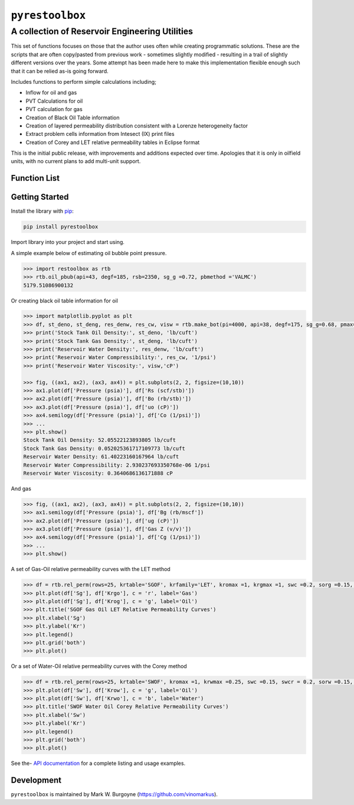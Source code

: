 ===================================
``pyrestoolbox``
===================================

-----------------------------
A collection of Reservoir Engineering Utilities
-----------------------------

This set of functions focuses on those that the author uses often while creating programmatic solutions. These are the scripts that are often copy/pasted from previous work - sometimes slightly modified - resulting in a trail of slightly different versions over the years. Some attempt has been made here to make this implementation flexible enough such that it can be relied as-is going forward.

Includes functions to perform simple calculations including;

- Inflow for oil and gas
- PVT Calculations for oil
- PVT calculation for gas
- Creation of Black Oil Table information
- Creation of layered permeability distribution consistent with a Lorenze heterogeneity factor
- Extract problem cells information from Intesect (IX) print files
- Creation of Corey and LET relative permeability tables in Eclipse format

This is the initial public release, with improvements and additions expected over time. Apologies that it is only in oilfield units, with no current plans to add multi-unit support.

Function List
=============

+-------------------------+-----------------------------------------------------------------------------------------------+
| Inflow                  | - Gas Flow Rate Radial: `gas_rate_radial(...) <./docs/api.rst#pyrestoolbox.gas_rate_radial>`_                       |
|                         | - `gas_rate_linear(...) <./docs/api.html#pyrestoolbox.gas_rate_linear>`_                      |
|                         | - `oil_rate_radial(...) <./docs/api.html#pyrestoolbox.pyrestoolbox.oil_rate_radial>`_         |
|                         | - `oil_rate_linear(...) <./docs/api.html#pyrestoolbox.pyrestoolbox.oil_rate_radial>`_         |
+-------------------------+-----------------------------------------------------------------------------------------------+
| Gas PVT                 | -  `gas_tc_pc(...) <./docs/api.html#pyrestoolbox.gas_tc_pc>`_                                 |
|                         | -  `gas_z(...) <./docs/api.html#pyrestoolbox.gas_z>`_                                         |
|                         | -  `gas_ug(...) <./docs/api.html#pyrestoolbox.gas_ug>`_                                       |       
|                         | -  `gas_ugz(...) <./docs/api.html#pyrestoolbox.gas_ugz>`_                                     |         
|                         | -  `gas_cg(...) <./docs/api.html#pyrestoolbox.gas_cg>`_                                       |       
|                         | -  `gas_bg(...) <./docs/api.html#pyrestoolbox.gas_bg>`_                                       |       
|                         | -  `gas_den(...) <./docs/api.html#pyrestoolbox.gas_den>`_                                     |         
|                         | -  `gas_water_content(...) <./docs/api.html#pyrestoolbox.gas_water_content>`_                 |                             
|                         | -  `gas_ponz2p(...) <./docs/api.html#pyrestoolbox.gas_ponz2p>`_                               |               
|                         | -  `gas_grad2sg(...) <./docs/api.html#pyrestoolbox.gas_grad2sg>`_                             |                 
|                         | -  `gas_dmp(...) <./docs/api.html#pyrestoolbox.gas_dmp>`_                                     |
|                         | -  `gas_dsg2rv(...) <./docs/api.html#pyrestoolbox.gas_dsg2rv>`_                               |
+-------------------------+-----------------------------------------------------------------------------------------------+  
| Oil PVT                 | -  `oil_ja_sg(...) <./docs/api.html#pyrestoolbox.oil_ja_sg>`_                                 |
|                         | -  `oil_twu_props(...) <./docs/api.html#pyrestoolbox.oil_twu_props>`_                         |
|                         | -  `oil_ja_sg(...) <./docs/api.html#pyrestoolbox.oil_ja_sg>`_                                 |
|                         | -  `oil_rs_st(...) <./docs/api.html#pyrestoolbox.oil_rs_st>`_                                 |
|                         | -  `oil_pbub(...) <./docs/api.html#pyrestoolbox.oil_pbub>`_                                   |
|                         | -  `oil_rs_bub(...) <./docs/api.html#oil_rs_bub>`_                                            |
|                         | -  `oil_rs(...) <./docs/api.html#pyrestoolbox.oil_rs>`_                                       |
|                         | -  `oil_co(...) <./docs/api.html#pyrestoolbox.oil_co>`_                                       |
|                         | -  `oil_deno(...) <./docs/api.html#pyrestoolbox.oil_deno>`_                                   |
|                         | -  `oil_bo(...) <./docs/api.html#pyrestoolbox.oil_bo>`_                                       |
|                         | -  `oil_viso(...) <./docs/api.html#pyrestoolbox.oil_viso>`_                                   |
|                         | -  `make_bot(...) <./docs/api.html#pyrestoolbox.make_bot>`_                                   |
|                         | -  `sg_evolved_gas(...) <./docs/api.html#pyrestoolbox.sg_evolved_gas>`_                       |
|                         | -  `sg_st_gas(...) <./docs/api.html#pyrestoolbox.sg_st_gas>`_                                 |
|                         | -  `sgg_wt_avg(...) <./docs/api.html#pyrestoolbox.sgg_wt_avg>`_                               |
+-------------------------+-----------------------------------------------------------------------------------------------+  
| Water PVT               | -  `brine_props(...) <./docs/api.html#pyrestoolbox.brine_props>`_                             |
+-------------------------+-----------------------------------------------------------------------------------------------+  
| Permeability Layering   | -  `lorenzfromb(...) <./docs/api.html#pyrestoolbox.lorenzfromb>`_                             |
|                         | -  `lorenz_from_flow_fraction(...) <./docs/api.html#pyrestoolbox.lorenz_from_flow_fraction>`_ |
|                         | -  `lorenz_2_flow_frac(...) <./docs/api.html#pyrestoolbox.lorenz_2_flow_frac>`_               |
|                         | -  `lorenz_2_layers(...) <./docs/api.html#pyrestoolbox.lorenz_2_layers>`_                     |        
+-------------------------+-----------------------------------------------------------------------------------------------+  
| Simulation Helpers      | -  `ix_extract_problem_cells(...) <./docs/api.html#pyrestoolbox.ix_extract_problem_cells>`_   |
+-------------------------+-----------------------------------------------------------------------------------------------+  
| Relative Permeability   | -  `rel_perm(...) <./docs/api.html#pyrestoolbox.rel_perm>`_                                   |
+-------------------------+-----------------------------------------------------------------------------------------------+



Getting Started
===============

Install the library with  `pip <https://pip.pypa.io/en/stable/>`_:

.. code-block:: shell

    pip install pyrestoolbox


Import library into your project and start using. 

A simple example below of estimating oil bubble point pressure.

.. code-block:: python

    >>> import restoolbox as rtb
    >>> rtb.oil_pbub(api=43, degf=185, rsb=2350, sg_g =0.72, pbmethod ='VALMC')
    5179.51086900132


Or creating black oil table information for oil

.. code-block:: python

    >>> import matplotlib.pyplot as plt
    >>> df, st_deno, st_deng, res_denw, res_cw, visw = rtb.make_bot(pi=4000, api=38, degf=175, sg_g=0.68, pmax=5000, pb=3900, rsb=2300, nrows=50)
    >>> print('Stock Tank Oil Density:', st_deno, 'lb/cuft')
    >>> print('Stock Tank Gas Density:', st_deng, 'lb/cuft')
    >>> print('Reservoir Water Density:', res_denw, 'lb/cuft')
    >>> print('Reservoir Water Compressibility:', res_cw, '1/psi')
    >>> print('Reservoir Water Viscosity:', visw,'cP')

    >>> fig, ((ax1, ax2), (ax3, ax4)) = plt.subplots(2, 2, figsize=(10,10))
    >>> ax1.plot(df['Pressure (psia)'], df['Rs (scf/stb)'])
    >>> ax2.plot(df['Pressure (psia)'], df['Bo (rb/stb)'])
    >>> ax3.plot(df['Pressure (psia)'], df['uo (cP)'])
    >>> ax4.semilogy(df['Pressure (psia)'], df['Co (1/psi)'])
    >>> ...
    >>> plt.show()
    Stock Tank Oil Density: 52.05522123893805 lb/cuft
    Stock Tank Gas Density: 0.052025361717109773 lb/cuft
    Reservoir Water Density: 61.40223160167964 lb/cuft
    Reservoir Water Compressibility: 2.930237693350768e-06 1/psi
    Reservoir Water Viscosity: 0.3640686136171888 cP

.. image:: https://github.com/vinomarkus/pyResToolbox/blob/main/docs/img/bot.png
    :alt: Black Oil Properties
    
And gas

.. code-block:: python

    >>> fig, ((ax1, ax2), (ax3, ax4)) = plt.subplots(2, 2, figsize=(10,10))
    >>> ax1.semilogy(df['Pressure (psia)'], df['Bg (rb/mscf'])
    >>> ax2.plot(df['Pressure (psia)'], df['ug (cP)'])
    >>> ax3.plot(df['Pressure (psia)'], df['Gas Z (v/v)'])
    >>> ax4.semilogy(df['Pressure (psia)'], df['Cg (1/psi)'])
    >>> ...
    >>> plt.show()

.. image:: https://github.com/vinomarkus/pyResToolbox/blob/main/docs/img/dry_gas.png
    :alt: Dry Gas Properties
    
A set of Gas-Oil relative permeability curves with the LET method

.. code-block:: python

    >>> df = rtb.rel_perm(rows=25, krtable='SGOF', krfamily='LET', kromax =1, krgmax =1, swc =0.2, sorg =0.15, Lo=2.5, Eo = 1.25, To = 1.75, Lg = 1.2, Eg = 1.5, Tg = 2.0)
    >>> plt.plot(df['Sg'], df['Krgo'], c = 'r', label='Gas')
    >>> plt.plot(df['Sg'], df['Krog'], c = 'g', label='Oil')
    >>> plt.title('SGOF Gas Oil LET Relative Permeability Curves')
    >>> plt.xlabel('Sg')
    >>> plt.ylabel('Kr')
    >>> plt.legend()
    >>> plt.grid('both')
    >>> plt.plot()

.. image:: https://github.com/vinomarkus/pyResToolbox/blob/main/docs/img/sgof.png
    :alt: SGOF Relative Permeability Curves

Or a set of Water-Oil relative permeability curves with the Corey method

.. code-block:: python

    >>> df = rtb.rel_perm(rows=25, krtable='SWOF', kromax =1, krwmax =0.25, swc =0.15, swcr = 0.2, sorw =0.15, no=2.5, nw=1.5)
    >>> plt.plot(df['Sw'], df['Krow'], c = 'g', label='Oil')
    >>> plt.plot(df['Sw'], df['Krwo'], c = 'b', label='Water')
    >>> plt.title('SWOF Water Oil Corey Relative Permeability Curves')
    >>> plt.xlabel('Sw')
    >>> plt.ylabel('Kr')
    >>> plt.legend()
    >>> plt.grid('both')
    >>> plt.plot()
    
.. image:: https://github.com/vinomarkus/pyResToolbox/blob/main/docs/img/swof.png
    :alt: SWOF Relative Permeability Curves

See the-  `API documentation <./docs/api.html>`_ for a complete listing and usage examples.


Development
===========
``pyrestoolbox`` is maintained by Mark W. Burgoyne (`<https://github.com/vinomarkus>`_).
